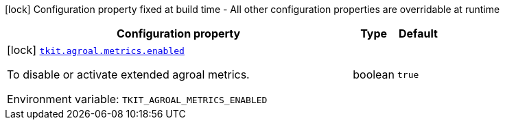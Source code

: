 [.configuration-legend]
icon:lock[title=Fixed at build time] Configuration property fixed at build time - All other configuration properties are overridable at runtime
[.configuration-reference.searchable, cols="80,.^10,.^10"]
|===

h|[.header-title]##Configuration property##
h|Type
h|Default

a|icon:lock[title=Fixed at build time] [[tkit-quarkus-agroal_tkit-agroal-metrics-enabled]] [.property-path]##link:#tkit-quarkus-agroal_tkit-agroal-metrics-enabled[`tkit.agroal.metrics.enabled`]##
ifdef::add-copy-button-to-config-props[]
config_property_copy_button:+++tkit.agroal.metrics.enabled+++[]
endif::add-copy-button-to-config-props[]


[.description]
--
To disable or activate extended agroal metrics.


ifdef::add-copy-button-to-env-var[]
Environment variable: env_var_with_copy_button:+++TKIT_AGROAL_METRICS_ENABLED+++[]
endif::add-copy-button-to-env-var[]
ifndef::add-copy-button-to-env-var[]
Environment variable: `+++TKIT_AGROAL_METRICS_ENABLED+++`
endif::add-copy-button-to-env-var[]
--
|boolean
|`true`

|===

